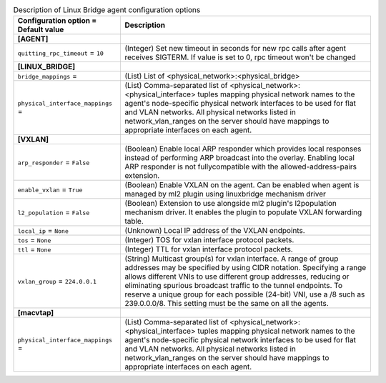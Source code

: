 ..
    Warning: Do not edit this file. It is automatically generated from the
    software project's code and your changes will be overwritten.

    The tool to generate this file lives in openstack-doc-tools repository.

    Please make any changes needed in the code, then run the
    autogenerate-config-doc tool from the openstack-doc-tools repository, or
    ask for help on the documentation mailing list, IRC channel or meeting.

.. _neutron-linuxbridge_agent:

.. list-table:: Description of Linux Bridge agent configuration options
   :header-rows: 1
   :class: config-ref-table

   * - Configuration option = Default value
     - Description
   * - **[AGENT]**
     -
   * - ``quitting_rpc_timeout`` = ``10``
     - (Integer) Set new timeout in seconds for new rpc calls after agent receives SIGTERM. If value is set to 0, rpc timeout won't be changed
   * - **[LINUX_BRIDGE]**
     -
   * - ``bridge_mappings`` =
     - (List) List of <physical_network>:<physical_bridge>
   * - ``physical_interface_mappings`` =
     - (List) Comma-separated list of <physical_network>:<physical_interface> tuples mapping physical network names to the agent's node-specific physical network interfaces to be used for flat and VLAN networks. All physical networks listed in network_vlan_ranges on the server should have mappings to appropriate interfaces on each agent.
   * - **[VXLAN]**
     -
   * - ``arp_responder`` = ``False``
     - (Boolean) Enable local ARP responder which provides local responses instead of performing ARP broadcast into the overlay. Enabling local ARP responder is not fullycompatible with the allowed-address-pairs extension.
   * - ``enable_vxlan`` = ``True``
     - (Boolean) Enable VXLAN on the agent. Can be enabled when agent is managed by ml2 plugin using linuxbridge mechanism driver
   * - ``l2_population`` = ``False``
     - (Boolean) Extension to use alongside ml2 plugin's l2population mechanism driver. It enables the plugin to populate VXLAN forwarding table.
   * - ``local_ip`` = ``None``
     - (Unknown) Local IP address of the VXLAN endpoints.
   * - ``tos`` = ``None``
     - (Integer) TOS for vxlan interface protocol packets.
   * - ``ttl`` = ``None``
     - (Integer) TTL for vxlan interface protocol packets.
   * - ``vxlan_group`` = ``224.0.0.1``
     - (String) Multicast group(s) for vxlan interface. A range of group addresses may be specified by using CIDR notation. Specifying a range allows different VNIs to use different group addresses, reducing or eliminating spurious broadcast traffic to the tunnel endpoints. To reserve a unique group for each possible (24-bit) VNI, use a /8 such as 239.0.0.0/8. This setting must be the same on all the agents.
   * - **[macvtap]**
     -
   * - ``physical_interface_mappings`` =
     - (List) Comma-separated list of <physical_network>:<physical_interface> tuples mapping physical network names to the agent's node-specific physical network interfaces to be used for flat and VLAN networks. All physical networks listed in network_vlan_ranges on the server should have mappings to appropriate interfaces on each agent.
